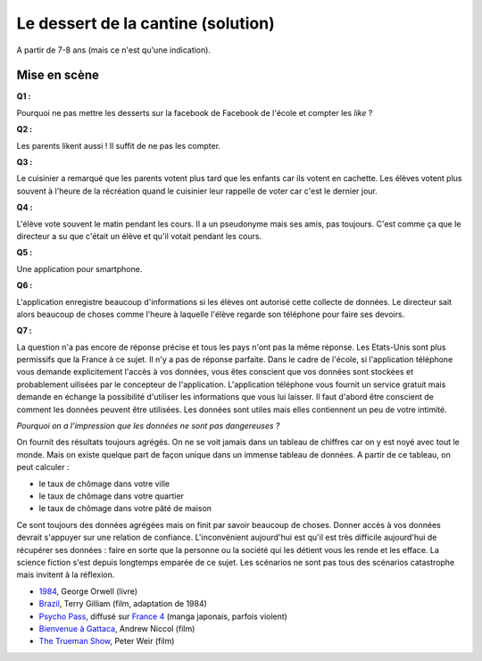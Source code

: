﻿
.. issue.

.. _l-donnes_cantine_sol:

Le dessert de la cantine (solution)
===================================

.. index:: cantine, like, facebook, smartphone, sondage, droit, solution

A partir de 7-8 ans (mais ce n'est qu'une indication).


Mise en scène
-------------


**Q1 :** 

Pourquoi ne pas mettre les desserts sur la facebook de Facebook
de l'école et compter les *like* ?


**Q2 :** 

Les parents likent aussi ! Il suffit de ne pas les compter.


**Q3 :** 

Le cuisinier a remarqué que les parents votent plus tard que les enfants
car ils votent en cachette. Les élèves votent plus souvent à l'heure de la récréation
quand le cuisinier leur rappelle de voter car c'est le dernier jour.

**Q4 :** 

L'élève vote souvent le matin pendant les cours. Il a un pseudonyme
mais ses amis, pas toujours. C'est comme ça que le directeur a su
que c'était un élève et qu'il votait pendant les cours.


**Q5 :** 

Une application pour smartphone.


**Q6 :** 

L'application enregistre beaucoup d'informations si les élèves ont autorisé
cette collecte de données. Le directeur sait alors beaucoup de choses
comme l'heure à laquelle l'élève regarde son téléphone pour faire ses devoirs.

**Q7 :**

La question n'a pas encore de réponse précise et tous les pays
n'ont pas la même réponse. Les Etats-Unis sont plus permissifs que la France
à ce sujet. Il n'y a pas de réponse parfaite.
Dans le cadre de l'école, 
si l'application téléphone vous demande explicitement l'accès à vos données,
vous êtes conscient que vos données sont stockées et probablement
uilisées par le concepteur de l'application.
L'application téléphone vous fournit un service gratuit mais demande
en échange la possibilité d'utiliser les informations que vous lui laisser.
Il faut d'abord être conscient de comment les données peuvent être 
utilisées. Les données sont utiles mais elles contiennent un peu de votre 
intimité.

*Pourquoi on a l'impression que les données ne sont pas dangereuses ?*

On fournit des résultats toujours agrégés.
On ne se voit jamais dans un tableau de chiffres car
on y est noyé avec tout le monde. Mais on existe quelque part de façon unique
dans un immense tableau de données. A partir de ce tableau, on peut calculer :

* le taux de chômage dans votre ville
* le taux de chômage dans votre quartier
* le taux de chômage dans votre pâté de maison

Ce sont toujours des données agrégées mais on finit par savoir beaucoup de choses.
Donner accès à vos données devrait s'appuyer sur une relation de confiance.
L'inconvénient aujourd'hui est qu'il est très difficile aujourd'hui
de récupérer ses données : faire en sorte que la personne ou la société 
qui les détient vous les rende et les efface.
La science fiction s'est depuis longtemps emparée de ce sujet.
Les scénarios ne sont pas tous des scénarios catastrophe mais invitent
à la réflexion.

* `1984 <http://fr.wikipedia.org/wiki/1984_%28roman%29>`_, George Orwell (livre)
* `Brazil <http://fr.wikipedia.org/wiki/Brazil_%28film,_1985%29>`_, Terry Gilliam (film, adaptation de 1984)
* `Psycho Pass <http://fr.wikipedia.org/wiki/Psycho-Pass>`_, 
  diffusé sur `France 4 <http://www.france4.fr/emissions/psycho-pass>`_ (manga japonais, parfois violent)
* `Bienvenue à Gattaca <http://fr.wikipedia.org/wiki/Bienvenue_%C3%A0_Gattaca>`_, Andrew Niccol (film)
* `The Trueman Show <http://fr.wikipedia.org/wiki/The_Truman_Show>`_, Peter Weir (film)








